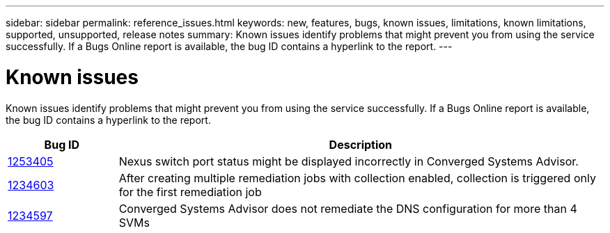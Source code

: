 ---
sidebar: sidebar
permalink: reference_issues.html
keywords: new, features, bugs, known issues, limitations, known limitations, supported, unsupported, release notes
summary: Known issues identify problems that might prevent you from using the service successfully. If a Bugs Online report is available, the bug ID contains a hyperlink to the report.
---

= Known issues
:hardbreaks:
:nofooter:
:icons: font
:linkattrs:
:imagesdir: ./media/

[.lead]
Known issues identify problems that might prevent you from using the service successfully. If a Bugs Online report is available, the bug ID contains a hyperlink to the report.

[cols=2*,options="header",cols="12,53"]
|===

| Bug ID
| Description

| https://mysupport.netapp.com/NOW/cgi-bin/bol?Type=Detail&Display=1253405[1253405^]
| Nexus switch port status might be displayed incorrectly in Converged Systems Advisor.

| https://mysupport.netapp.com/NOW/cgi-bin/bol?Type=Detail&Display=1234603[1234603^]
| After creating multiple remediation jobs with collection enabled, collection is triggered only for the first remediation job

| https://mysupport.netapp.com/NOW/cgi-bin/bol?Type=Detail&Display=1234597[1234597^]
| Converged Systems Advisor does not remediate the DNS configuration for more than 4 SVMs

|===

//There are no known issues in this release of Converged Systems Advisor.
